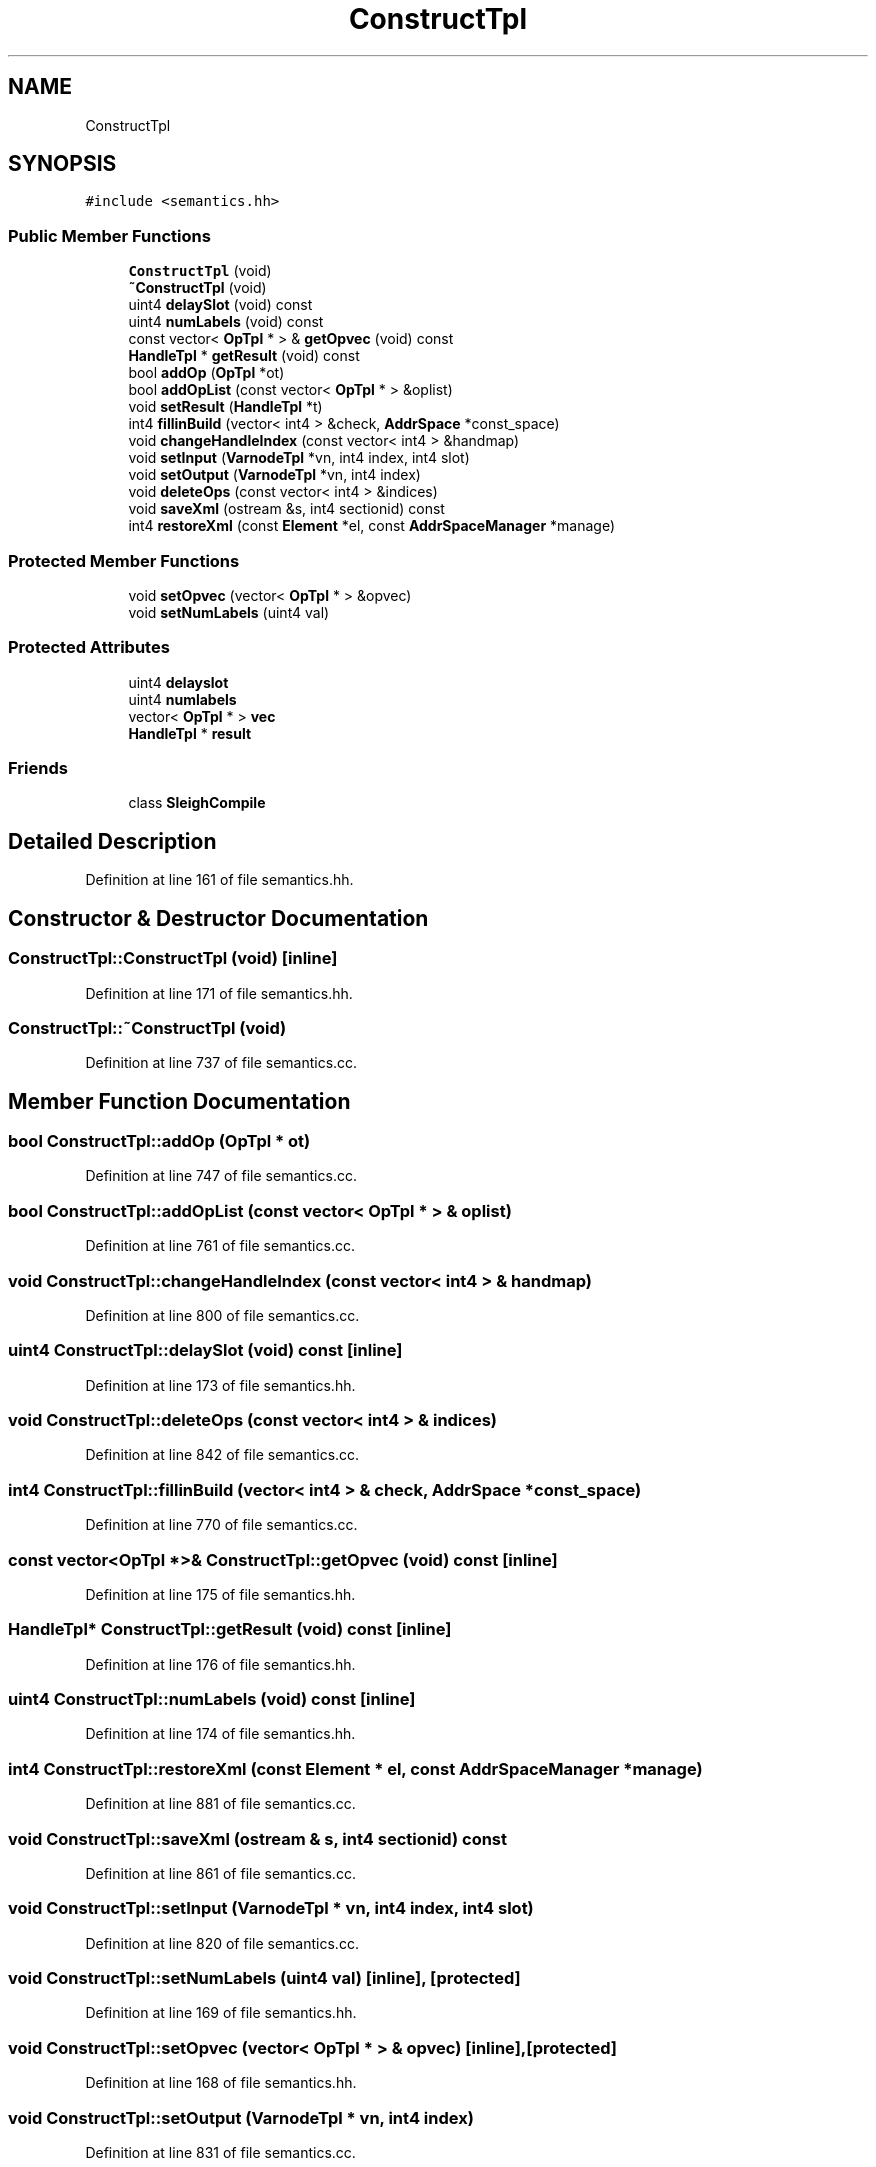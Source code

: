 .TH "ConstructTpl" 3 "Sun Apr 14 2019" "decompile" \" -*- nroff -*-
.ad l
.nh
.SH NAME
ConstructTpl
.SH SYNOPSIS
.br
.PP
.PP
\fC#include <semantics\&.hh>\fP
.SS "Public Member Functions"

.in +1c
.ti -1c
.RI "\fBConstructTpl\fP (void)"
.br
.ti -1c
.RI "\fB~ConstructTpl\fP (void)"
.br
.ti -1c
.RI "uint4 \fBdelaySlot\fP (void) const"
.br
.ti -1c
.RI "uint4 \fBnumLabels\fP (void) const"
.br
.ti -1c
.RI "const vector< \fBOpTpl\fP * > & \fBgetOpvec\fP (void) const"
.br
.ti -1c
.RI "\fBHandleTpl\fP * \fBgetResult\fP (void) const"
.br
.ti -1c
.RI "bool \fBaddOp\fP (\fBOpTpl\fP *ot)"
.br
.ti -1c
.RI "bool \fBaddOpList\fP (const vector< \fBOpTpl\fP * > &oplist)"
.br
.ti -1c
.RI "void \fBsetResult\fP (\fBHandleTpl\fP *t)"
.br
.ti -1c
.RI "int4 \fBfillinBuild\fP (vector< int4 > &check, \fBAddrSpace\fP *const_space)"
.br
.ti -1c
.RI "void \fBchangeHandleIndex\fP (const vector< int4 > &handmap)"
.br
.ti -1c
.RI "void \fBsetInput\fP (\fBVarnodeTpl\fP *vn, int4 index, int4 slot)"
.br
.ti -1c
.RI "void \fBsetOutput\fP (\fBVarnodeTpl\fP *vn, int4 index)"
.br
.ti -1c
.RI "void \fBdeleteOps\fP (const vector< int4 > &indices)"
.br
.ti -1c
.RI "void \fBsaveXml\fP (ostream &s, int4 sectionid) const"
.br
.ti -1c
.RI "int4 \fBrestoreXml\fP (const \fBElement\fP *el, const \fBAddrSpaceManager\fP *manage)"
.br
.in -1c
.SS "Protected Member Functions"

.in +1c
.ti -1c
.RI "void \fBsetOpvec\fP (vector< \fBOpTpl\fP * > &opvec)"
.br
.ti -1c
.RI "void \fBsetNumLabels\fP (uint4 val)"
.br
.in -1c
.SS "Protected Attributes"

.in +1c
.ti -1c
.RI "uint4 \fBdelayslot\fP"
.br
.ti -1c
.RI "uint4 \fBnumlabels\fP"
.br
.ti -1c
.RI "vector< \fBOpTpl\fP * > \fBvec\fP"
.br
.ti -1c
.RI "\fBHandleTpl\fP * \fBresult\fP"
.br
.in -1c
.SS "Friends"

.in +1c
.ti -1c
.RI "class \fBSleighCompile\fP"
.br
.in -1c
.SH "Detailed Description"
.PP 
Definition at line 161 of file semantics\&.hh\&.
.SH "Constructor & Destructor Documentation"
.PP 
.SS "ConstructTpl::ConstructTpl (void)\fC [inline]\fP"

.PP
Definition at line 171 of file semantics\&.hh\&.
.SS "ConstructTpl::~ConstructTpl (void)"

.PP
Definition at line 737 of file semantics\&.cc\&.
.SH "Member Function Documentation"
.PP 
.SS "bool ConstructTpl::addOp (\fBOpTpl\fP * ot)"

.PP
Definition at line 747 of file semantics\&.cc\&.
.SS "bool ConstructTpl::addOpList (const vector< \fBOpTpl\fP * > & oplist)"

.PP
Definition at line 761 of file semantics\&.cc\&.
.SS "void ConstructTpl::changeHandleIndex (const vector< int4 > & handmap)"

.PP
Definition at line 800 of file semantics\&.cc\&.
.SS "uint4 ConstructTpl::delaySlot (void) const\fC [inline]\fP"

.PP
Definition at line 173 of file semantics\&.hh\&.
.SS "void ConstructTpl::deleteOps (const vector< int4 > & indices)"

.PP
Definition at line 842 of file semantics\&.cc\&.
.SS "int4 ConstructTpl::fillinBuild (vector< int4 > & check, \fBAddrSpace\fP * const_space)"

.PP
Definition at line 770 of file semantics\&.cc\&.
.SS "const vector<\fBOpTpl\fP *>& ConstructTpl::getOpvec (void) const\fC [inline]\fP"

.PP
Definition at line 175 of file semantics\&.hh\&.
.SS "\fBHandleTpl\fP* ConstructTpl::getResult (void) const\fC [inline]\fP"

.PP
Definition at line 176 of file semantics\&.hh\&.
.SS "uint4 ConstructTpl::numLabels (void) const\fC [inline]\fP"

.PP
Definition at line 174 of file semantics\&.hh\&.
.SS "int4 ConstructTpl::restoreXml (const \fBElement\fP * el, const \fBAddrSpaceManager\fP * manage)"

.PP
Definition at line 881 of file semantics\&.cc\&.
.SS "void ConstructTpl::saveXml (ostream & s, int4 sectionid) const"

.PP
Definition at line 861 of file semantics\&.cc\&.
.SS "void ConstructTpl::setInput (\fBVarnodeTpl\fP * vn, int4 index, int4 slot)"

.PP
Definition at line 820 of file semantics\&.cc\&.
.SS "void ConstructTpl::setNumLabels (uint4 val)\fC [inline]\fP, \fC [protected]\fP"

.PP
Definition at line 169 of file semantics\&.hh\&.
.SS "void ConstructTpl::setOpvec (vector< \fBOpTpl\fP * > & opvec)\fC [inline]\fP, \fC [protected]\fP"

.PP
Definition at line 168 of file semantics\&.hh\&.
.SS "void ConstructTpl::setOutput (\fBVarnodeTpl\fP * vn, int4 index)"

.PP
Definition at line 831 of file semantics\&.cc\&.
.SS "void ConstructTpl::setResult (\fBHandleTpl\fP * t)\fC [inline]\fP"

.PP
Definition at line 179 of file semantics\&.hh\&.
.SH "Friends And Related Function Documentation"
.PP 
.SS "friend class \fBSleighCompile\fP\fC [friend]\fP"

.PP
Definition at line 162 of file semantics\&.hh\&.
.SH "Member Data Documentation"
.PP 
.SS "uint4 ConstructTpl::delayslot\fC [protected]\fP"

.PP
Definition at line 164 of file semantics\&.hh\&.
.SS "uint4 ConstructTpl::numlabels\fC [protected]\fP"

.PP
Definition at line 165 of file semantics\&.hh\&.
.SS "\fBHandleTpl\fP* ConstructTpl::result\fC [protected]\fP"

.PP
Definition at line 167 of file semantics\&.hh\&.
.SS "vector<\fBOpTpl\fP *> ConstructTpl::vec\fC [protected]\fP"

.PP
Definition at line 166 of file semantics\&.hh\&.

.SH "Author"
.PP 
Generated automatically by Doxygen for decompile from the source code\&.
